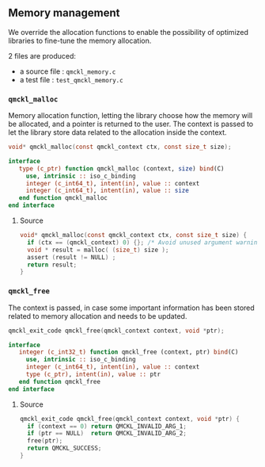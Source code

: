 ** Memory management

 We override the allocation functions to enable the possibility of
 optimized libraries to fine-tune the memory allocation.

 2 files are produced:
 - a source file : =qmckl_memory.c=
 - a test   file : =test_qmckl_memory.c=

*** Headers                                                        :noexport:
    #+BEGIN_SRC C :tangle qmckl_memory.c
#include "qmckl.h"
#include <assert.h>
    #+END_SRC

    #+BEGIN_SRC C :tangle test_qmckl_memory.c
#include "qmckl.h"
#include "munit.h"
MunitResult test_qmckl_memory() {
    #+END_SRC

*** ~qmckl_malloc~

    Memory allocation function, letting the library choose how the
    memory will be allocated, and a pointer is returned to the user.
    The context is passed to let the library store data related to the
    allocation inside the context.

    #+BEGIN_SRC C :tangle qmckl.h
void* qmckl_malloc(const qmckl_context ctx, const size_t size);
    #+END_SRC

    #+BEGIN_SRC f90 :tangle qmckl_f.f90
  interface
     type (c_ptr) function qmckl_malloc (context, size) bind(C)
       use, intrinsic :: iso_c_binding
       integer (c_int64_t), intent(in), value :: context
       integer (c_int64_t), intent(in), value :: size
     end function qmckl_malloc
  end interface
    #+END_SRC

**** Source
     #+BEGIN_SRC C :tangle qmckl_memory.c
void* qmckl_malloc(const qmckl_context ctx, const size_t size) {
  if (ctx == (qmckl_context) 0) {}; /* Avoid unused argument warning */
  void * result = malloc( (size_t) size );
  assert (result != NULL) ;
  return result;
}

     #+END_SRC

**** Test                                                          :noexport:
     #+BEGIN_SRC C :tangle test_qmckl_memory.c
int *a = NULL;
munit_assert(a == NULL);
a = (int*) qmckl_malloc( (qmckl_context) 1, 3*sizeof(int));
munit_assert(a != NULL);
a[0] = 1;
a[1] = 2;
a[2] = 3;
munit_assert_int(a[0], ==, 1);
munit_assert_int(a[1], ==, 2);
munit_assert_int(a[2], ==, 3);
     #+END_SRC

*** ~qmckl_free~

    The context is passed, in case some important information has been
    stored related to memory allocation and needs to be updated.

    #+BEGIN_SRC C :tangle qmckl.h
qmckl_exit_code qmckl_free(qmckl_context context, void *ptr);
    #+END_SRC

    #+BEGIN_SRC f90 :tangle qmckl_f.f90
  interface
     integer (c_int32_t) function qmckl_free (context, ptr) bind(C)
       use, intrinsic :: iso_c_binding
       integer (c_int64_t), intent(in), value :: context
       type (c_ptr), intent(in), value :: ptr
     end function qmckl_free
  end interface
    #+END_SRC

**** Source
     #+BEGIN_SRC C :tangle qmckl_memory.c
qmckl_exit_code qmckl_free(qmckl_context context, void *ptr) {
  if (context == 0) return QMCKL_INVALID_ARG_1;
  if (ptr == NULL)  return QMCKL_INVALID_ARG_2;
  free(ptr);
  return QMCKL_SUCCESS;
}
     #+END_SRC

**** Test                                                          :noexport:
     #+BEGIN_SRC C :tangle test_qmckl_memory.c
munit_assert(a != NULL);
qmckl_exit_code rc;
rc = qmckl_free( (qmckl_context) 1, a);
munit_assert(rc == QMCKL_SUCCESS);

     #+END_SRC

*** End of files                                                   :noexport:

**** Test
   #+BEGIN_SRC C :comments org :tangle test_qmckl_memory.c
  return MUNIT_OK;
}

   #+END_SRC
 

 # -*- mode: org -*-
 # vim: syntax=c

